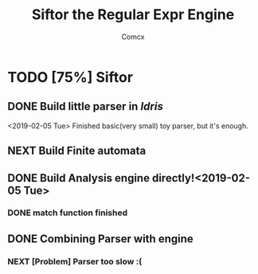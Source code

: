 #+TITLE: Siftor the Regular Expr Engine
#+AUTHOR: Comcx


* TODO [75%] Siftor
** DONE Build little parser in /Idris/
   <2019-02-05 Tue>
   Finished basic(very small) toy parser, but it's enough.
** NEXT Build Finite automata
** DONE Build Analysis engine directly!<2019-02-05 Tue>
*** DONE *match* function finished

** DONE Combining Parser with engine
*** NEXT [Problem] Parser too slow :(





